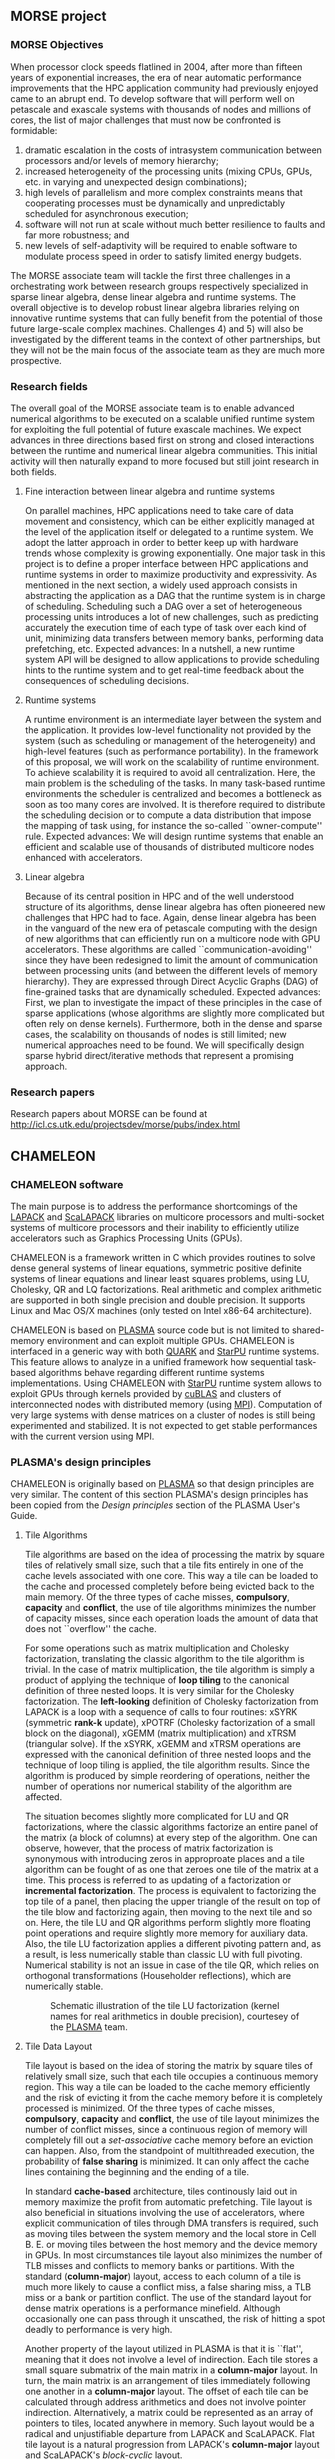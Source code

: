 # This file is part of the CHAMELEON User's Guide.
# Copyright (C) 2017 Inria
# See the file ../users_guide.org for copying conditions.
** MORSE project
   #+NAME: fig:morse_header
   #+ATTR_HTML: :align center
   [[file:morse_header.png]]
*** MORSE Objectives
    When processor clock speeds flatlined in 2004, after more than
    fifteen years of exponential increases, the era of near automatic
    performance improvements that the HPC application community had
    previously enjoyed came to an abrupt end.  To develop software that
    will perform well on petascale and exascale systems with thousands
    of nodes and millions of cores, the list of major challenges that
    must now be confronted is formidable:
    1) dramatic escalation in the costs of intrasystem communication
       between processors and/or levels of memory hierarchy;
    2) increased heterogeneity of the processing units (mixing CPUs,
       GPUs, etc. in varying and unexpected design combinations);
    3) high levels of parallelism and more complex constraints means
       that cooperating processes must be dynamically and unpredictably
       scheduled for asynchronous execution;
    4) software will not run at scale without much better resilience to
       faults and far more robustness; and
    5) new levels of self-adaptivity will be required to enable
       software to modulate process speed in order to satisfy limited
       energy budgets.
    The MORSE associate team will tackle the first three challenges in
    a orchestrating work between research groups respectively
    specialized in sparse linear algebra, dense linear algebra and
    runtime systems.  The overall objective is to develop robust linear
    algebra libraries relying on innovative runtime systems that can
    fully benefit from the potential of those future large-scale
    complex machines.  Challenges 4) and 5) will also be investigated
    by the different teams in the context of other partnerships, but
    they will not be the main focus of the associate team as they are
    much more prospective.

*** Research fields
    The overall goal of the MORSE associate team is to enable advanced
    numerical algorithms to be executed on a scalable unified runtime
    system for exploiting the full potential of future exascale
    machines.  We expect advances in three directions based first on
    strong and closed interactions between the runtime and numerical
    linear algebra communities.  This initial activity will then
    naturally expand to more focused but still joint research in both
    fields.

**** Fine interaction between linear algebra and runtime systems
     On parallel machines, HPC applications need to take care of data
     movement and consistency, which can be either explicitly managed
     at the level of the application itself or delegated to a runtime
     system.  We adopt the latter approach in order to better keep up
     with hardware trends whose complexity is growing exponentially.
     One major task in this project is to define a proper interface
     between HPC applications and runtime systems in order to maximize
     productivity and expressivity.  As mentioned in the next section,
     a widely used approach consists in abstracting the application as
     a DAG that the runtime system is in charge of scheduling.
     Scheduling such a DAG over a set of heterogeneous processing units
     introduces a lot of new challenges, such as predicting accurately
     the execution time of each type of task over each kind of unit,
     minimizing data transfers between memory banks, performing data
     prefetching, etc.  Expected advances: In a nutshell, a new runtime
     system API will be designed to allow applications to provide
     scheduling hints to the runtime system and to get real-time
     feedback about the consequences of scheduling decisions.

**** Runtime systems
     A runtime environment is an intermediate layer between the system
     and the application.  It provides low-level functionality not
     provided by the system (such as scheduling or management of the
     heterogeneity) and high-level features (such as performance
     portability).  In the framework of this proposal, we will work on
     the scalability of runtime environment. To achieve scalability it
     is required to avoid all centralization.  Here, the main problem
     is the scheduling of the tasks.  In many task-based runtime
     environments the scheduler is centralized and becomes a bottleneck
     as soon as too many cores are involved.  It is therefore required
     to distribute the scheduling decision or to compute a data
     distribution that impose the mapping of task using, for instance
     the so-called ``owner-compute'' rule.  Expected advances: We will
     design runtime systems that enable an efficient and scalable use
     of thousands of distributed multicore nodes enhanced with
     accelerators.

**** Linear algebra
     Because of its central position in HPC and of the well understood
     structure of its algorithms, dense linear algebra has often
     pioneered new challenges that HPC had to face.  Again, dense
     linear algebra has been in the vanguard of the new era of
     petascale computing with the design of new algorithms that can
     efficiently run on a multicore node with GPU accelerators. These
     algorithms are called ``communication-avoiding'' since they have
     been redesigned to limit the amount of communication between
     processing units (and between the different levels of memory
     hierarchy).  They are expressed through Direct Acyclic Graphs
     (DAG) of fine-grained tasks that are dynamically
     scheduled. Expected advances: First, we plan to investigate the
     impact of these principles in the case of sparse applications
     (whose algorithms are slightly more complicated but often rely on
     dense kernels).  Furthermore, both in the dense and sparse cases,
     the scalability on thousands of nodes is still limited; new
     numerical approaches need to be found.  We will specifically
     design sparse hybrid direct/iterative methods that represent a
     promising approach.

*** Research papers
    Research papers about MORSE can be found at
    http://icl.cs.utk.edu/projectsdev/morse/pubs/index.html

** CHAMELEON
*** CHAMELEON software
    The main purpose is to address the performance shortcomings of the
    [[http://www.netlib.org/lapack/][LAPACK]] and [[http://www.netlib.org/scalapack/][ScaLAPACK]] libraries on multicore processors and
    multi-socket systems of multicore processors and their inability to
    efficiently utilize accelerators such as Graphics Processing Units
    (GPUs).

    CHAMELEON is a framework written in C which provides routines to
    solve dense general systems of linear equations, symmetric positive
    definite systems of linear equations and linear least squares
    problems, using LU, Cholesky, QR and LQ factorizations.  Real
    arithmetic and complex arithmetic are supported in both single
    precision and double precision.  It supports Linux and Mac OS/X
    machines (only tested on Intel x86-64 architecture).

    CHAMELEON is based on [[http://icl.cs.utk.edu/plasma/][PLASMA]] source code but is not limited to
    shared-memory environment and can exploit multiple GPUs.  CHAMELEON
    is interfaced in a generic way with both [[http://icl.cs.utk.edu/quark/][QUARK]] and [[http://runtime.bordeaux.inria.fr/StarPU/][StarPU]] runtime
    systems.  This feature allows to analyze in a unified framework how
    sequential task-based algorithms behave regarding different runtime
    systems implementations.  Using CHAMELEON with [[http://runtime.bordeaux.inria.fr/StarPU/][StarPU]] runtime
    system allows to exploit GPUs through kernels provided by [[https://developer.nvidia.com/cublas][cuBLAS]]
    and clusters of interconnected nodes with distributed memory (using
    [[http://www.open-mpi.org/][MPI]]).  Computation of very large systems with dense matrices on a
    cluster of nodes is still being experimented and stabilized.  It is
    not expected to get stable performances with the current version
    using MPI.

*** PLASMA's design principles
    CHAMELEON is originally based on [[http://icl.cs.utk.edu/plasma/][PLASMA]] so that design principles
    are very similar.  The content of this section PLASMA's design
    principles has been copied from the /Design principles/ section of
    the PLASMA User's Guide.

**** Tile Algorithms
     Tile algorithms are based on the idea of processing the matrix by
     square tiles of relatively small size, such that a tile fits
     entirely in one of the cache levels associated with one core.
     This way a tile can be loaded to the cache and processed
     completely before being evicted back to the main memory.  Of the
     three types of cache misses, *compulsory*, *capacity* and *conflict*,
     the use of tile algorithms minimizes the number of capacity
     misses, since each operation loads the amount of data that does
     not ``overflow'' the cache.

     For some operations such as matrix multiplication and Cholesky
     factorization, translating the classic algorithm to the tile
     algorithm is trivial.  In the case of matrix multiplication, the
     tile algorithm is simply a product of applying the technique of
     *loop tiling* to the canonical definition of three nested loops.  It
     is very similar for the Cholesky factorization.  The *left-looking*
     definition of Cholesky factorization from LAPACK is a loop with a
     sequence of calls to four routines: xSYRK (symmetric *rank-k*
     update), xPOTRF (Cholesky factorization of a small block on the
     diagonal), xGEMM (matrix multiplication) and xTRSM (triangular
     solve).  If the xSYRK, xGEMM and xTRSM operations are expressed
     with the canonical definition of three nested loops and the
     technique of loop tiling is applied, the tile algorithm results.
     Since the algorithm is produced by simple reordering of
     operations, neither the number of operations nor numerical
     stability of the algorithm are affected.

     The situation becomes slightly more complicated for LU and QR
     factorizations, where the classic algorithms factorize an entire
     panel of the matrix (a block of columns) at every step of the
     algorithm.  One can observe, however, that the process of matrix
     factorization is synonymous with introducing zeros in approproate
     places and a tile algorithm can be fought of as one that zeroes
     one tile of the matrix at a time.  This process is referred to as
     updating of a factorization or *incremental factorization*.  The
     process is equivalent to factorizing the top tile of a panel, then
     placing the upper triangle of the result on top of the tile blow
     and factorizing again, then moving to the next tile and so on.
     Here, the tile LU and QR algorithms perform slightly more floating
     point operations and require slightly more memory for auxiliary
     data.  Also, the tile LU factorization applies a different
     pivoting pattern and, as a result, is less numerically stable than
     classic LU with full pivoting.  Numerical stability is not an
     issue in case of the tile QR, which relies on orthogonal
     transformations (Householder reflections), which are numerically
     stable.

     #+CAPTION: Schematic illustration of the tile LU factorization (kernel names for real arithmetics in double precision), courtesey of the [[http://icl.cs.utk.edu/plasma/][PLASMA]] team.
     #+NAME: fig:tile_lu
     #+ATTR_HTML: :width 640px :align center
     [[file:tile_lu.jpg]]

**** Tile Data Layout
     Tile layout is based on the idea of storing the matrix by square
     tiles of relatively small size, such that each tile occupies a
     continuous memory region.  This way a tile can be loaded to the
     cache memory efficiently and the risk of evicting it from the
     cache memory before it is completely processed is minimized.  Of
     the three types of cache misses, *compulsory*, *capacity* and
     *conflict*, the use of tile layout minimizes the number of conflict
     misses, since a continuous region of memory will completely fill
     out a /set-associative/ cache memory before an eviction can
     happen.  Also, from the standpoint of multithreaded execution, the
     probability of *false sharing* is minimized.  It can only
     affect the cache lines containing the beginning and the ending of
     a tile.

     In standard *cache-based* architecture, tiles continously laid out
     in memory maximize the profit from automatic prefetching.  Tile
     layout is also beneficial in situations involving the use of
     accelerators, where explicit communication of tiles through DMA
     transfers is required, such as moving tiles between the system
     memory and the local store in Cell B. E. or moving tiles between
     the host memory and the device memory in GPUs.  In most
     circumstances tile layout also minimizes the number of TLB misses
     and conflicts to memory banks or partitions.  With the standard
     (*column-major*) layout, access to each column of a tile is much
     more likely to cause a conflict miss, a false sharing miss, a TLB
     miss or a bank or partition conflict.  The use of the standard
     layout for dense matrix operations is a performance minefield.
     Although occasionally one can pass through it unscathed, the risk
     of hitting a spot deadly to performance is very high.

     Another property of the layout utilized in PLASMA is that it is
     ``flat'', meaning that it does not involve a level of
     indirection. Each tile stores a small square submatrix of the main
     matrix in a *column-major* layout. In turn, the main matrix is an
     arrangement of tiles immediately following one another in a
     *column-major* layout.  The offset of each tile can be calculated
     through address arithmetics and does not involve pointer
     indirection.  Alternatively, a matrix could be represented as an
     array of pointers to tiles, located anywhere in memory. Such
     layout would be a radical and unjustifiable departure from LAPACK
     and ScaLAPACK.  Flat tile layout is a natural progression from
     LAPACK's *column-major* layout and ScaLAPACK's
     /block-cyclic/ layout.

     Another related property of PLASMA's tile layout is that it
     includes provisions for padding of tiles, i.e., the actual region
     of memory designated for a tile can be larger than the memory
     occupied by the actual data.  This allows to force a certain
     alignment of tile boundaries, while using the flat organization
     described in the previous paragraph.  The motivation is that, at
     the price of small memory overhead, alignment of tile boundaries
     may prove benefivial in multiple scenarios involving memory
     systems of standard multicore processors, as well as accelerators.
     The issues that come into play are, again, the use of TLBs and
     memory banks or partitions.

     #+CAPTION: Schematic illustration of the tile layout with *column-major* order of tiles, *column-major* order of elements within tiles and (optional) padding for enforcing a certain alighment of tile bondaries, courtesey of the [[http://icl.cs.utk.edu/plasma/][PLASMA]] team.
     #+NAME: fig:tile_layout
     #+ATTR_HTML: :width 640px :align center
     [[file:tile_layout.jpg]]

**** Dynamic Task Scheduling

     Dynamic scheduling is the idea of assigning work to cores based on
     the availability of data for processing at any given point in time
     and is also referred to as *data-driven* scheduling.  The concept is
     related closely to the idea of expressing computation through a
     task graph, often referred to as the DAG (*Direct Acyclic Graph*),
     and the flexibility exploring the DAG at runtime.  Thus, to a
     large extent, dynamic scheduling is synonymous with *runtime
     scheduling*.  An important concept here is the one of the *critical
     path*, which defines the upper bound on the achievable parallelism,
     and needs to be pursued at the maximum speed.  This is in direct
     opposition to the *fork-and-join* or *data-parallel* programming
     models, where artificial synchronization points expose serial
     sections of the code, where multiple cores are idle, while
     sequential processing takes place.  The use of dynamic scheduling
     introduces a *trade-off*, though.  The more dynamic (flexible)
     scheduling is, the more centralized (and less scalable) the
     scheduling mechanism is.  For that reason, currently PLASMA uses
     two scheduling mechanisms, one which is fully dynamic and one
     where work is assigned statically and dependency checks are done
     at runtime.

     The first scheduling mechanism relies on unfolding a *sliding
     window* of the task graph at runtime and scheduling work by
     resolving data hazards: *Read After Write(RAW)*, *Write After Read
     (WAR)* and *Write After Write (WAW)*, a technique analogous to
     instruction scheduling in superscalar processors.  It also relies
     on *work-stealing* for balanding the load among all multiple cores.
     The second scheduling mechanism relies on statically designating a
     path through the execution space of the algorithm to each core and
     following a cycle: transition to a task, wait for its
     dependencies, execute it, update the overall progress.  Task are
     identified by tuples and task transitions are done through locally
     evaluated formulas.  Progress information can be centralized,
     replicated or distributed (currently centralized).

     #+CAPTION: A trace of the tile QR factorization executing on eight cores without any global synchronization points (kernel names for real arithmetics in single precision), courtesey of the [[http://icl.cs.utk.edu/plasma/][PLASMA]] team.
     #+NAME: fig:trace_qr
     #+ATTR_HTML: :width 640px :align center
     [[file:trace_qr.jpg]]
